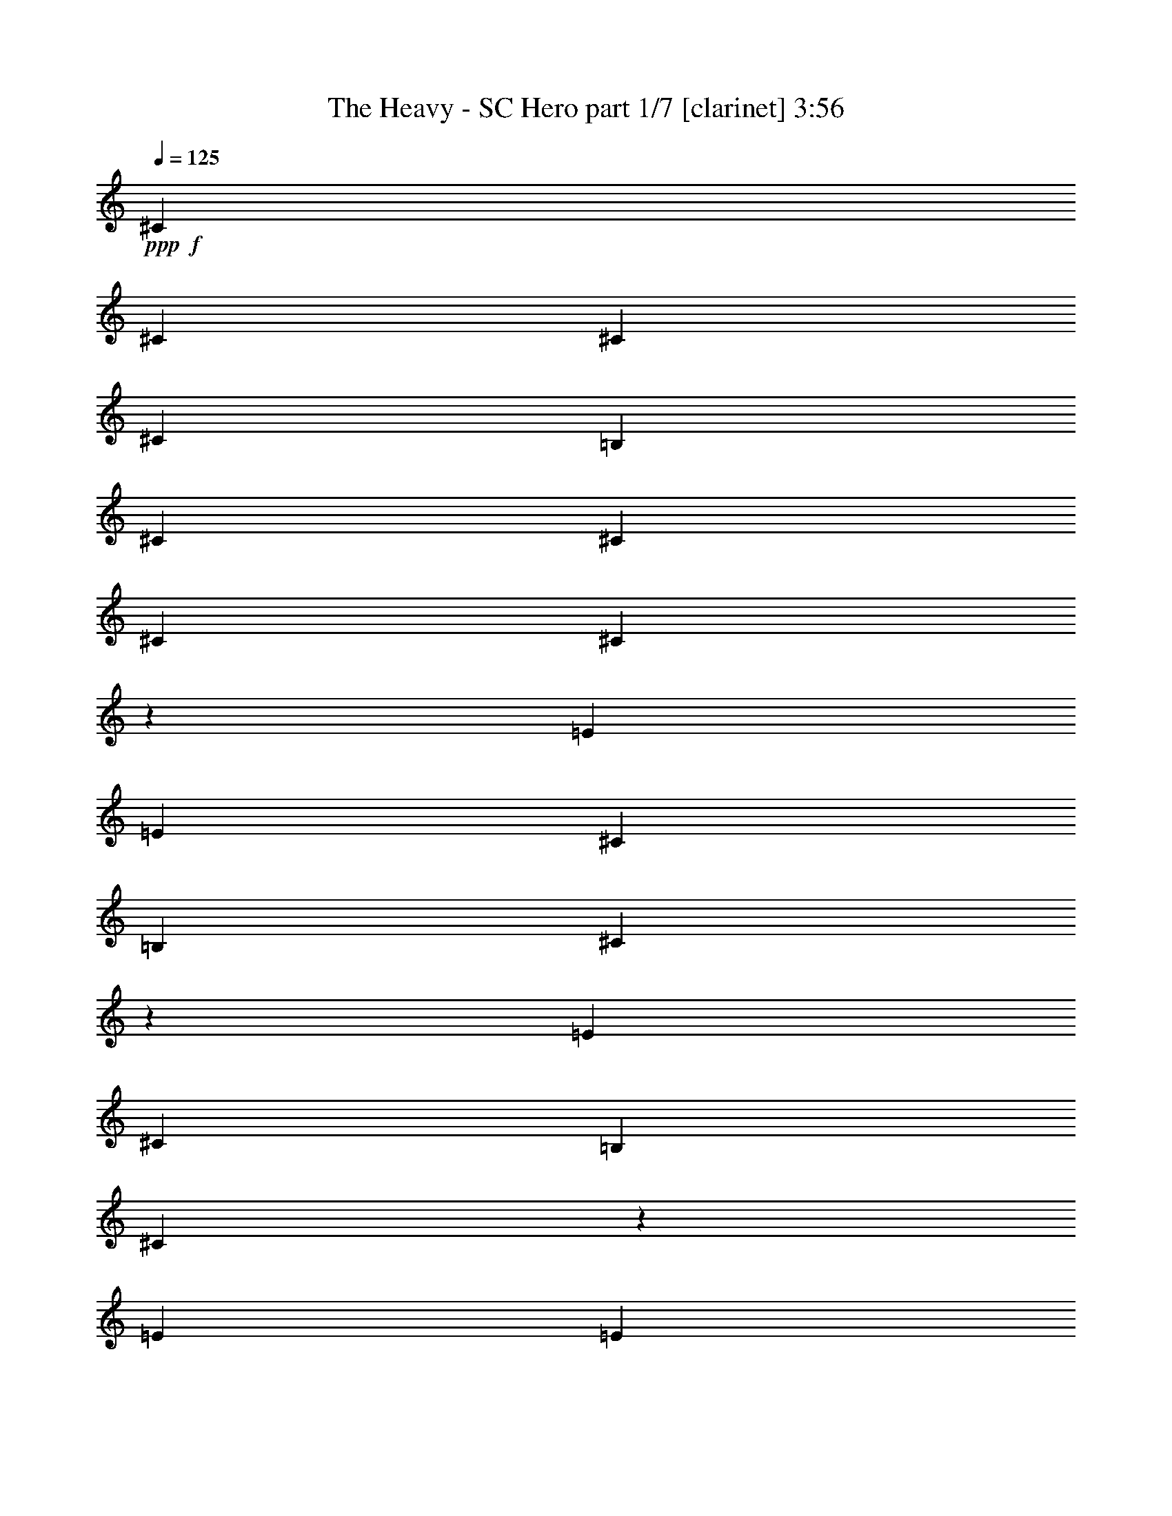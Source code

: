 % Produced with Bruzo's Transcoding Environment 
% Transcribed by : Bruzo 

X:1 
T: The Heavy - SC Hero part 1/7 [clarinet] 3:56 
Z: Transcribed with BruTE 
L: 1/4 
Q: 125 
K: C 
+ppp+ 
+f+ 
[^C17617/3704] 
[^C17617/3704] 
[^C106397/22224] 
[^C17617/3704] 
[=B,17617/3704] 
[^C19819/5556] 
[^C13213/11112] 
[^C17617/3704] 
[^C106681/22224] 
z26141/22224 
[=E12865/22224] 
[=E13213/11112] 
[^C565/926] 
[=B,12865/22224] 
[^C4569/7408] 
z12719/22224 
[=E565/926] 
[^C12865/22224] 
[=B,13213/11112] 
[^C19997/11112] 
z26417/22224 
[=E565/926] 
[=E26425/22224] 
[^C6433/11112] 
[=B,565/926] 
[^C796/1389] 
z4563/7408 
[=E6433/11112] 
[^C565/926] 
[=B,26425/22224] 
[^C813/463] 
z26693/22224 
[^F26425/22224] 
[=E565/926] 
[^C565/926] 
[=B,6433/11112] 
[^C13849/22224] 
z1089/926 
[^F13213/11112] 
[=E12865/22224] 
[^C565/926] 
[=B,6433/11112] 
[^C13711/22224] 
z4379/3704 
[=E6433/11112] 
[^F565/926] 
[=E12865/22224] 
[^C565/926] 
[=B,6433/11112] 
[^C565/926] 
[=E26425/22224] 
[^F13213/11112] 
[=E565/926] 
[^C12865/22224] 
[=B,565/926] 
[^C4247/7408] 
z4425/3704 
[^F17617/7408] 
[=E565/926] 
[^C4201/7408] 
z13823/22224 
[=E12865/22224] 
[^C565/926] 
[=B,13213/11112] 
[^C40279/22224] 
z6533/5556 
[=B,12865/22224] 
[^C565/926] 
[=E13213/11112] 
[=E12865/22224] 
[^C565/926] 
[=E6433/11112] 
[^C13681/22224] 
z531/926 
[=B,13213/11112] 
[^C40003/22224] 
z3301/2778 
[^F26425/22224] 
[=E565/926] 
[^C6433/11112] 
[=B,565/926] 
[^C12865/22224] 
[=E13213/11112] 
[^F26425/22224] 
[=E565/926] 
[^C6433/11112] 
[=B,565/926] 
[^C12607/22224] 
z6671/5556 
[=E565/926] 
[^F12865/22224] 
[=E565/926] 
[^C565/926] 
[=B,6433/11112] 
[^C565/926] 
[^F26425/22224] 
[^F13213/11112] 
[=E12865/22224] 
[^C565/926] 
[=B,4431/3704] 
z4235/7408 
[^C565/926] 
[^C6433/11112] 
[=B,565/926] 
[^C26425/22224] 
[^C6433/11112] 
[=B,565/926] 
[^F12865/22224] 
[=E1129/1852] 
z92849/22224 
[^C12865/22224] 
[^C565/926] 
[=B,6433/11112] 
[^C26425/22224] 
[^C565/926] 
[=B,1051/1852] 
z6907/11112 
[^F12865/22224] 
[^F565/926] 
[=E8811/7408] 
z13211/5556 
[^C565/926] 
[^C12865/22224] 
[=B,565/926] 
[^C13213/11112] 
[^C12865/22224] 
[=B,565/926] 
[^F6433/11112] 
[=E6845/11112] 
z39161/22224 
[^C565/926] 
[=E12865/22224] 
[^F39717/7408] 
z39791/7408 
[^C6433/11112] 
[^C565/926] 
[=B,12865/22224] 
[^C565/463] 
[^C6433/11112] 
[=B,565/926] 
[^F12865/22224] 
[=E4611/7408] 
z30623/7408 
[^C565/926] 
[^C6433/11112] 
[=B,565/926] 
[^C26425/22224] 
[^C6433/11112] 
[=B,13591/22224] 
z2139/3704 
[^F565/926] 
[^F565/926] 
[=E4453/3704] 
z52559/22224 
[^C12865/22224] 
[^C565/926] 
[=B,6433/11112] 
[^C26425/22224] 
[^C565/926] 
[=B,6433/11112] 
[^F565/926] 
[=E6293/11112] 
z40265/22224 
[^C565/926] 
[=E12865/22224] 
[^F19877/3704] 
[^F17623/3704] 
z22125/7408 
[^C6433/11112] 
[^C565/926] 
[^C12865/22224] 
[^D13213/11112] 
[^C26425/22224] 
[^D565/926] 
[^C13213/11112] 
[^C12865/22224] 
[=E92837/22224] 
[^F565/926] 
[^C16429/5556] 
[^C13213/11112] 
[^D8315/2778] 
z1063/1852 
[^C13213/11112] 
[^D39985/22224] 
[^C565/926] 
[^C6433/11112] 
[^D565/926] 
[^C26425/22224] 
[^G,17683/7408] 
z65965/11112 
[^C12865/22224] 
[^C565/926] 
[^D13213/11112] 
[^C26347/22224] 
z2504/1389 
[^C12865/22224] 
[^C565/926] 
[^D13213/11112] 
[^C26425/22224] 
[^D6433/11112] 
[^C26425/22224] 
[^C565/926] 
[=E92837/22224] 
[^F12865/22224] 
[^C22137/7408] 
[^C6433/11112] 
[^C565/926] 
[^D8177/2778] 
z1155/1852 
[^D6433/11112] 
[^C565/926] 
[^D66667/22224] 
z4203/7408 
[^D565/926] 
[^C6433/11112] 
[=E39985/22224] 
[=E6433/11112] 
[=E565/926] 
[=E12865/22224] 
[=E565/926] 
[=E6433/11112] 
[^F26945/11112] 
z30599/7408 
[=E565/926] 
[=E13213/11112] 
[^C12865/22224] 
[=B,565/926] 
[^C4213/7408] 
z13787/22224 
[=E12865/22224] 
[^C565/926] 
[=B,13213/11112] 
[^C40315/22224] 
z1631/1389 
[=E12865/22224] 
[=E13213/11112] 
[^C565/926] 
[=B,12865/22224] 
[^C573/926] 
z6337/11112 
[=E565/926] 
[^C12865/22224] 
[=B,13213/11112] 
[^C40039/22224] 
z6593/5556 
[^F26425/22224] 
[=E565/926] 
[^C6433/11112] 
[=B,565/926] 
[^C12781/22224] 
z13255/11112 
[^F26425/22224] 
[=E565/926] 
[^C6433/11112] 
[=B,565/926] 
[^C12643/22224] 
z3331/2778 
[=E565/926] 
[^F12865/22224] 
[=E565/926] 
[^C6433/11112] 
[=B,565/926] 
[^C565/926] 
[=E26425/22224] 
[^F13213/11112] 
[=E12865/22224] 
[^C565/926] 
[=B,4437/3704] 
z4223/7408 
[^C565/926] 
[^C6433/11112] 
[=B,565/926] 
[^C26425/22224] 
[^C6433/11112] 
[=B,565/926] 
[^F12865/22224] 
[=E283/463] 
z92813/22224 
[^C12865/22224] 
[^C565/926] 
[=B,6433/11112] 
[^C26425/22224] 
[^C565/926] 
[=B,527/926] 
z6889/11112 
[^F12865/22224] 
[^F565/926] 
[=E8823/7408] 
z6601/2778 
[^C565/926] 
[^C12865/22224] 
[=B,565/926] 
[^C13213/11112] 
[^C12865/22224] 
[=B,565/926] 
[^F6433/11112] 
[=E6863/11112] 
z39125/22224 
[^C565/926] 
[=E12865/22224] 
[^F39729/7408] 
z39779/7408 
[^C6433/11112] 
[^C565/926] 
[=B,12865/22224] 
[^C13213/11112] 
[^C565/926] 
[=B,565/926] 
[^F12865/22224] 
[=E4623/7408] 
z30611/7408 
[^C565/926] 
[^C6433/11112] 
[=B,565/926] 
[^C26425/22224] 
[^C6433/11112] 
[=B,13627/22224] 
z2133/3704 
[^F565/926] 
[^F6433/11112] 
[=E3431/2778] 
z52523/22224 
[^C12865/22224] 
[^C565/926] 
[=B,6433/11112] 
[^C26425/22224] 
[^C565/926] 
[=B,6433/11112] 
[^F565/926] 
[=E6311/11112] 
z40229/22224 
[^C12865/22224] 
[=E565/926] 
[^F2489/463] 
z59179/11112 
[^C565/926] 
[^C12865/22224] 
[=B,565/926] 
[^C13213/11112] 
[^C565/926] 
[=B,12865/22224] 
[^F565/926] 
[=E4255/7408] 
z30979/7408 
[^C6433/11112] 
[^C565/926] 
[=B,12865/22224] 
[^C13213/11112] 
[^C565/926] 
[=B,12523/22224] 
z2317/3704 
[^F565/926] 
[^F6433/11112] 
[=E3293/2778] 
z4411/1852 
[^C565/926] 
[^C6433/11112] 
[=B,565/926] 
[^C26425/22224] 
[^C6433/11112] 
[=B,565/926] 
[^F12865/22224] 
[=E2267/3704] 
z4993/2778 
[^C12865/22224] 
[=E565/926] 
[^F2466/463] 
z8 
z8 
z8 
z8 
z8 
z8 
z8 
z8 
z8 
z8 
z59/16 

X:2 
T: The Heavy - SC Hero part 2/7 [flute] 3:56 
Z: Transcribed with BruTE 
L: 1/4 
Q: 125 
K: C 
+ppp+ 
z8 
z8 
z8 
z8 
z8 
z8 
z8 
z8 
z8 
z8 
z8 
z8 
z8 
z8 
z8 
z8 
z8 
z8 
z8 
z8 
z8 
z8 
z8 
z8 
z8 
z8 
z8 
z8 
z34155/7408 
+fff+ 
[^D17617/3704] 
[^D17617/3704] 
[=E17617/3704] 
[^C17617/3704] 
[^D106397/22224] 
[^D17617/3704] 
[=E19819/5556] 
[^F4195/7408] 
z8 
z8 
z8 
z8 
z8 
z8527/3704 
[^G,13213/11112] 
[^C19819/5556] 
[^D13213/11112] 
[=E19819/5556] 
[^G13213/11112] 
[^F39985/22224] 
[^D3043/11112] 
[=E565/1852] 
[^F132127/22224] 
[^G,4523/7408] 
z4517/7408 
[^C79277/22224] 
[^D796/1389] 
z4563/7408 
[=E17617/7408] 
[^D17617/7408] 
[^C35209/7408] 
z9919/2778 
[^G,26425/22224] 
[^C79277/22224] 
[^D565/463] 
[=E19819/5556] 
[^G13213/11112] 
[^F13097/7408] 
[^D565/1852] 
[=E565/1852] 
[^F132127/22224] 
[^G,2309/3704] 
z3143/5556 
[^C19819/5556] 
[^D1143/1852] 
z6355/11112 
[=E17617/7408] 
[^D17617/7408] 
[^C53303/11112] 
z79067/22224 
[^G,26425/22224] 
[^C79277/22224] 
[^D26425/22224] 
[=E79277/22224] 
[^G26425/22224] 
[^F19993/11112] 
[^D565/1852] 
[=E6085/22224] 
[^F22137/3704] 
[^G,2125/3704] 
z3419/5556 
[^C19819/5556] 
[^D1051/1852] 
z6907/11112 
[=E17617/7408] 
[^D17617/7408] 
[^C52751/11112] 
z6623/1852 
[^G,13213/11112] 
[^C26657/7408] 
[^D26425/22224] 
[=E79277/22224] 
[^G26425/22224] 
[^F13097/7408] 
[^D565/1852] 
[=E565/1852] 
[^F8258/1389] 
[^G,13729/22224] 
z529/926 
[^C79277/22224] 
[^D13591/22224] 
z2139/3704 
[=E26773/11112] 
[^D17617/7408] 
[^C105787/22224] 
z26397/7408 
[^G,13213/11112] 
[^C19819/5556] 
[^D13213/11112] 
[=E19819/5556] 
[^G13213/11112] 
[^F39985/22224] 
[^D565/1852] 
[=E565/1852] 
[^F8258/1389] 
[^G,12625/22224] 
z575/926 
[^C79277/22224] 
[^D3469/5556] 
z4183/7408 
[=E17617/7408] 
[^D17617/7408] 
[^C17563/3704] 
z15/2 

X:3 
T: The Heavy - SC Hero part 3/7 [lute] 3:56 
Z: Transcribed with BruTE 
L: 1/4 
Q: 125 
K: C 
+ppp+ 
+pp+ 
[^C9823/11112] 
[^G1695/1852^c1695/1852=e1695/1852] 
[=e26425/22224] 
[^c6433/11112] 
[^G565/926] 
[=e12865/22224] 
[^C9823/11112] 
[^G1695/1852^c1695/1852=e1695/1852] 
[=e26425/22224] 
[^c6433/11112] 
[^G565/926] 
[=e12865/22224] 
[^C1695/1852] 
[^G9823/11112^c9823/11112=e9823/11112] 
[=e26425/22224] 
[^c565/926] 
[^G6433/11112] 
[=e565/926] 
[^C19645/22224] 
[^G9823/11112^c9823/11112=e9823/11112] 
[=e26425/22224] 
[^c565/926] 
[^G6433/11112] 
[=B565/926] 
[=B,19645/22224] 
[^F9823/11112=B9823/11112^d9823/11112] 
[^d26425/22224] 
[=B565/926] 
[^F6433/11112] 
[^d565/926] 
[^F,19645/22224] 
[^C1695/1852^F1695/1852^A1695/1852] 
[^c13213/11112] 
[^A12865/22224] 
[^F565/926] 
[^c6433/11112] 
[^C19645/22224] 
[^G1695/1852^c1695/1852=e1695/1852] 
[=e13213/11112] 
[^c12865/22224] 
[^G565/926] 
[=e6433/11112] 
[^C1695/1852] 
[^G19645/22224^c19645/22224=e19645/22224] 
[=e13213/11112] 
[^c565/926] 
[^G12865/22224] 
[=e565/926] 
[^C9823/11112] 
[^G19645/22224^c19645/22224=e19645/22224] 
[=e13213/11112] 
[^c565/926] 
[^G12865/22224] 
[=e565/926] 
[^C9823/11112] 
[^G19645/22224^c19645/22224=e19645/22224] 
[=e13213/11112] 
[^c565/926] 
[^G12865/22224] 
[=e565/926] 
[^C9823/11112] 
[^G1695/1852^c1695/1852=e1695/1852] 
[=e26425/22224] 
[^c6433/11112] 
[^G565/926] 
[=e12865/22224] 
[^C9823/11112] 
[^G1695/1852^c1695/1852=e1695/1852] 
[=e26425/22224] 
[^c6433/11112] 
[^G565/926] 
[=B12865/22224] 
[=B,1695/1852] 
[^F9823/11112=B9823/11112^d9823/11112] 
[^d26425/22224] 
[=B565/926] 
[^F6433/11112] 
[^d565/926] 
[^F,19645/22224] 
[^C9823/11112^F9823/11112^A9823/11112] 
[^c26425/22224] 
[^A565/926] 
[^F6433/11112] 
[^c565/926] 
[^C19645/22224] 
[^G9823/11112^c9823/11112=e9823/11112] 
[=e26425/22224] 
[^c565/926] 
[^G6433/11112] 
[=e565/926] 
[^C19645/22224] 
[^G1695/1852^c1695/1852=e1695/1852] 
[=e13213/11112] 
[^c12865/22224] 
[^G565/926] 
[=e6433/11112] 
[^C19645/22224] 
[^G1695/1852^c1695/1852=e1695/1852] 
[=e13213/11112] 
[^c12865/22224] 
[^G565/926] 
[=e6433/11112] 
[^C1695/1852] 
[^G19645/22224^c19645/22224=e19645/22224] 
[=e13213/11112] 
[^c565/926] 
[^G12865/22224] 
[=e565/926] 
[^C9823/11112] 
[^G19645/22224^c19645/22224=e19645/22224] 
[=e13213/11112] 
[^c565/926] 
[^G12865/22224] 
[=e565/926] 
[^C9823/11112] 
[^G19645/22224^c19645/22224=e19645/22224] 
[=e13213/11112] 
[^c565/926] 
[^G12865/22224] 
[=B565/926] 
[=B,9823/11112] 
[^F1695/1852=B1695/1852^d1695/1852] 
[^d26425/22224] 
[=B6433/11112] 
[^F565/926] 
[^d12865/22224] 
[^F,9823/11112] 
[^C1695/1852^F1695/1852^A1695/1852] 
[^c26425/22224] 
[^A6433/11112] 
[^F565/926] 
[^c12865/22224] 
[^C1695/1852] 
[^G9823/11112^c9823/11112=e9823/11112] 
[=e26425/22224] 
[^c565/926] 
[^G6433/11112] 
[=e565/926] 
[^C19645/22224] 
[^G9823/11112^c9823/11112=e9823/11112] 
[=e26425/22224] 
[^c565/926] 
[^G6433/11112] 
[=e565/926] 
[^C19645/22224] 
[^G9823/11112^c9823/11112=e9823/11112] 
[=e26425/22224] 
[^c565/926] 
[^G6433/11112] 
[=e565/926] 
[^C19645/22224] 
[^G1695/1852^c1695/1852=e1695/1852] 
[=e13213/11112] 
[^c12865/22224] 
[^G565/926] 
[=e6433/11112] 
[^C19645/22224] 
[^G1695/1852^c1695/1852=e1695/1852] 
[=e13213/11112] 
[^c12865/22224] 
[^G565/926] 
[=e6433/11112] 
[^C1695/1852] 
[^G19645/22224^c19645/22224=e19645/22224] 
[=e13213/11112] 
[^c565/926] 
[^G12865/22224] 
[=B565/926] 
[=B,9823/11112] 
[^F19645/22224=B19645/22224^d19645/22224] 
[^d13213/11112] 
[=B565/926] 
[^F12865/22224] 
[^d565/926] 
[^F,9823/11112] 
[^C19645/22224^F19645/22224^A19645/22224] 
[^c13213/11112] 
[^A565/926] 
[^F12865/22224] 
[^c565/926] 
[^C9823/11112] 
[^G1695/1852^c1695/1852=e1695/1852] 
[=e26425/22224] 
[^c6433/11112] 
[^G565/926] 
[=e12865/22224] 
[^C9823/11112] 
[^G1695/1852^c1695/1852=e1695/1852] 
[=e26425/22224] 
[^c6433/11112] 
[^G565/926] 
[=e12865/22224] 
[^C1695/1852] 
[^G9823/11112^c9823/11112=e9823/11112] 
[=e26425/22224] 
[^c565/926] 
[^G6433/11112] 
[=e565/926] 
[^C19645/22224] 
[^G9823/11112^c9823/11112=e9823/11112] 
[=e26425/22224] 
[^c565/926] 
[^G6433/11112] 
[=e565/926] 
[^C19645/22224] 
[^G9823/11112^c9823/11112=e9823/11112] 
[=e26425/22224] 
[^c565/926] 
[^G6433/11112] 
[=e565/926] 
[^C19645/22224] 
[^G1695/1852^c1695/1852=e1695/1852] 
[=e13213/11112] 
[^c12865/22224] 
[^G565/926] 
[=B6433/11112] 
[=B,19645/22224] 
[^F1695/1852=B1695/1852^d1695/1852] 
[^d13213/11112] 
[=B12865/22224] 
[^F565/926] 
[^d6433/11112] 
[^F,1695/1852] 
[^C19645/22224^F19645/22224^A19645/22224] 
[^c13213/11112] 
[^A565/926] 
[^F12865/22224] 
[^c565/926] 
[^C9823/11112] 
[^G19645/22224^c19645/22224=e19645/22224] 
[=e13213/11112] 
[^c565/926] 
[^G12865/22224] 
[=e565/926] 
[^C9823/11112] 
[^G19645/22224^c19645/22224=e19645/22224] 
[=e13213/11112] 
[^c565/926] 
[^G12865/22224] 
[=e565/926] 
[^F,9823/11112] 
[^C1695/1852^F1695/1852=A1695/1852] 
[^c26425/22224] 
[=A6433/11112] 
[^F565/926] 
[^c12865/22224] 
[^F,9823/11112] 
[^C1695/1852^F1695/1852=A1695/1852] 
[^c26425/22224] 
[=A6433/11112] 
[^F565/926] 
[^c12865/22224] 
[^C1695/1852] 
[^G9823/11112^c9823/11112=e9823/11112] 
[=e26425/22224] 
[^c6433/11112] 
[^G565/926] 
[=e565/926] 
[^C19645/22224] 
[^G9823/11112^c9823/11112=e9823/11112] 
[=e26425/22224] 
[^c565/926] 
[^G6433/11112] 
[=e565/926] 
[^F,19645/22224] 
[^C9823/11112^F9823/11112=A9823/11112] 
[^c26425/22224] 
[=A565/926] 
[^F6433/11112] 
[^c565/926] 
[^F,19645/22224] 
[^C1695/1852^F1695/1852=A1695/1852] 
[^c13213/11112] 
[=A12865/22224] 
[^F565/926] 
[^c6433/11112] 
[^C19645/22224] 
[^G1695/1852^c1695/1852=e1695/1852] 
[=e13213/11112] 
[^c12865/22224] 
[^G565/926] 
[=e6433/11112] 
[^C1695/1852] 
[^G19645/22224^c19645/22224=e19645/22224] 
[=e13213/11112] 
[^c12865/22224] 
[^G565/926] 
[=e565/926] 
[^F,9823/11112] 
[^C19645/22224^F19645/22224=A19645/22224] 
[^c13213/11112] 
[=A565/926] 
[^F12865/22224] 
[^c565/926] 
[^F,9823/11112] 
[^C19645/22224^F19645/22224=A19645/22224] 
[^c13213/11112] 
[=A565/926] 
[^F12865/22224] 
[^c565/926] 
[^C9823/11112] 
[^G1695/1852^c1695/1852=e1695/1852] 
[=e26425/22224] 
[^c6433/11112] 
[^G565/926] 
[=e12865/22224] 
[^C9823/11112] 
[^G1695/1852^c1695/1852=e1695/1852] 
[=e26425/22224] 
[^c6433/11112] 
[^G565/926] 
[=e12865/22224] 
[^F,1695/1852] 
[^C9823/11112^F9823/11112=A9823/11112] 
[^c26425/22224] 
[=A6433/11112] 
[^F565/926] 
[^c565/926] 
[^F,19645/22224] 
[^C9823/11112^F9823/11112=A9823/11112] 
[^c26425/22224] 
[=A565/926] 
[^F6433/11112] 
[^c565/926] 
[^C19645/22224] 
[^G9823/11112^c9823/11112=e9823/11112] 
[=e26425/22224] 
[^c565/926] 
[^G6433/11112] 
[=e565/926] 
[^G,19645/22224] 
[^D1695/1852^G1695/1852=c1695/1852] 
[^d13213/11112] 
[=c12865/22224] 
[^G565/926] 
[^d6433/11112] 
[^C19645/22224] 
[^G1695/1852^c1695/1852=e1695/1852] 
[=e13213/11112] 
[^c12865/22224] 
[^G565/926] 
[=e6433/11112] 
[^C1695/1852] 
[^G19645/22224^c19645/22224=e19645/22224] 
[=e13213/11112] 
[^c12865/22224] 
[^G565/926] 
[=e565/926] 
[^C9823/11112] 
[^G19645/22224^c19645/22224=e19645/22224] 
[=e13213/11112] 
[^c565/926] 
[^G12865/22224] 
[=e565/926] 
[^C9823/11112] 
[^G19645/22224^c19645/22224=e19645/22224] 
[=e13213/11112] 
[^c565/926] 
[^G12865/22224] 
[=e565/926] 
[=B,9823/11112] 
[^F19645/22224=B19645/22224^d19645/22224] 
[^d565/463] 
[=B6433/11112] 
[^F565/926] 
[^d12865/22224] 
[^F,9823/11112] 
[^C1695/1852^F1695/1852^A1695/1852] 
[^c26425/22224] 
[^A6433/11112] 
[^F565/926] 
[^c12865/22224] 
[^C1695/1852] 
[^G9823/11112^c9823/11112=e9823/11112] 
[=e26425/22224] 
[^c6433/11112] 
[^G565/926] 
[=e565/926] 
[^C19645/22224] 
[^G9823/11112^c9823/11112=e9823/11112] 
[=e26425/22224] 
[^c565/926] 
[^G6433/11112] 
[^c565/926] 
[^C19645/22224] 
[^G9823/11112^c9823/11112=e9823/11112] 
[=e26425/22224] 
[^c565/926] 
[^G6433/11112] 
[=e565/926] 
[^C19645/22224] 
[^G9823/11112^c9823/11112=e9823/11112] 
[=e565/463] 
[^c12865/22224] 
[^G565/926] 
[=e6433/11112] 
[^C19645/22224] 
[^G1695/1852^c1695/1852=e1695/1852] 
[=e13213/11112] 
[^c12865/22224] 
[^G565/926] 
[=e6433/11112] 
[^C1695/1852] 
[^G19645/22224^c19645/22224=e19645/22224] 
[=e13213/11112] 
[^c12865/22224] 
[^G565/926] 
[=B565/926] 
[=B,9823/11112] 
[^F19645/22224=B19645/22224^d19645/22224] 
[^d13213/11112] 
[=B565/926] 
[^F12865/22224] 
[^d565/926] 
[^F,9823/11112] 
[^C19645/22224^F19645/22224^A19645/22224] 
[^c13213/11112] 
[^A565/926] 
[^F12865/22224] 
[^c565/926] 
[^C9823/11112] 
[^G19645/22224^c19645/22224=e19645/22224] 
[=e565/463] 
[^c6433/11112] 
[^G565/926] 
[=e12865/22224] 
[^C9823/11112] 
[^G1695/1852^c1695/1852=e1695/1852] 
[=e26425/22224] 
[^c6433/11112] 
[^G565/926] 
[=e12865/22224] 
[^C1695/1852] 
[^G9823/11112^c9823/11112=e9823/11112] 
[=e26425/22224] 
[^c6433/11112] 
[^G565/926] 
[=e565/926] 
[^C19645/22224] 
[^G9823/11112^c9823/11112=e9823/11112] 
[=e26425/22224] 
[^c565/926] 
[^G6433/11112] 
[=e565/926] 
[^C19645/22224] 
[^G9823/11112^c9823/11112=e9823/11112] 
[=e26425/22224] 
[^c565/926] 
[^G6433/11112] 
[=e565/926] 
[^C19645/22224] 
[^G9823/11112^c9823/11112=e9823/11112] 
[=e565/463] 
[^c12865/22224] 
[^G565/926] 
[=B6433/11112] 
[=B,19645/22224] 
[^F1695/1852=B1695/1852^d1695/1852] 
[^d13213/11112] 
[=B12865/22224] 
[^F565/926] 
[^d6433/11112] 
[^F,1695/1852] 
[^C19645/22224^F19645/22224^A19645/22224] 
[^c13213/11112] 
[^A12865/22224] 
[^F565/926] 
[^c6433/11112] 
[^C1695/1852] 
[^G19645/22224^c19645/22224=e19645/22224] 
[=e13213/11112] 
[^c565/926] 
[^G12865/22224] 
[=e565/926] 
[^C9823/11112] 
[^G19645/22224^c19645/22224=e19645/22224] 
[=e13213/11112] 
[^c565/926] 
[^G12865/22224] 
[=e565/926] 
[^C9823/11112] 
[^G19645/22224^c19645/22224=e19645/22224] 
[=e565/463] 
[^c6433/11112] 
[^G565/926] 
[=e12865/22224] 
[^C9823/11112] 
[^G1695/1852^c1695/1852=e1695/1852] 
[=e26425/22224] 
[^c6433/11112] 
[^G565/926] 
[=e12865/22224] 
[^C1695/1852] 
[^G9823/11112^c9823/11112=e9823/11112] 
[=e26425/22224] 
[^c6433/11112] 
[^G565/926] 
[=e12865/22224] 
[^C1695/1852] 
[^G9823/11112^c9823/11112=e9823/11112] 
[=e26425/22224] 
[^c565/926] 
[^G6433/11112] 
[=B565/926] 
[=B,19645/22224] 
[^F9823/11112=B9823/11112^d9823/11112] 
[^d26425/22224] 
[=B565/926] 
[^F6433/11112] 
[^d565/926] 
[^F,19645/22224] 
[^C9823/11112^F9823/11112^A9823/11112] 
[^c565/463] 
[^A12865/22224] 
[^F565/926] 
[^c6433/11112] 
[^C19645/22224] 
[^G1695/1852^c1695/1852=e1695/1852] 
[=e13213/11112] 
[^c12865/22224] 
[^G565/926] 
[=e6433/11112] 
[^C1695/1852] 
[^G19645/22224^c19645/22224=e19645/22224] 
[=e13213/11112] 
[^c12865/22224] 
[^G565/926] 
[=e6433/11112] 
[^C1695/1852] 
[^G19645/22224^c19645/22224=e19645/22224] 
[=e13213/11112] 
[^c565/926] 
[^G12865/22224] 
[=e565/926] 
[^C9823/11112] 
[^G19645/22224^c19645/22224=e19645/22224] 
[=e13213/11112] 
[^c565/926] 
[^G12865/22224] 
[=e565/926] 
[^C9823/11112] 
[^G19645/22224^c19645/22224=e19645/22224] 
[=e565/463] 
[^c6433/11112] 
[^G565/926] 
[=e12865/22224] 
[^C9823/11112] 
[^G1695/1852^c1695/1852=e1695/1852] 
[=e26425/22224] 
[^c6433/11112] 
[^G565/926] 
[=B12865/22224] 
[=B,1695/1852] 
[^F9823/11112=B9823/11112^d9823/11112] 
[^d26425/22224] 
[=B6433/11112] 
[^F565/926] 
[^d12865/22224] 
[^F,1695/1852] 
[^C9823/11112^F9823/11112^A9823/11112] 
[^c26425/22224] 
[^A565/926] 
[^F6433/11112] 
[^c565/926] 
[^C19645/22224] 
[^G9823/11112^c9823/11112=e9823/11112] 
[=e26425/22224] 
[^c565/926] 
[^G6433/11112] 
[=e565/926] 
[^C19645/22224] 
[^G9823/11112^c9823/11112=e9823/11112] 
[=e565/463] 
[^c12865/22224] 
[^G565/926] 
[=e6433/11112] 
[^C19645/22224] 
[^G1695/1852^c1695/1852=e1695/1852] 
[=e13213/11112] 
[^c12865/22224] 
[^G565/926] 
[=e6433/11112] 
[^C1695/1852] 
[^G19645/22224^c19645/22224=e19645/22224] 
[=e13213/11112] 
[^c12865/22224] 
[^G565/926] 
[=e6433/11112] 
[^C1695/1852] 
[^G19645/22224^c19645/22224=e19645/22224] 
[=e13213/11112] 
[^c565/926] 
[^G12865/22224] 
[=e565/926] 
[^C9823/11112] 
[^G19645/22224^c19645/22224=e19645/22224] 
[=e13213/11112] 
[^c565/926] 
[^G12865/22224] 
[=B565/926] 
[=B,9823/11112] 
[^F19645/22224=B19645/22224^d19645/22224] 
[^d13213/11112] 
[=B565/926] 
[^F565/926] 
[^d12865/22224] 
[^F,9823/11112] 
[^C1695/1852^F1695/1852^A1695/1852] 
[^c26425/22224] 
[^A6433/11112] 
[^F565/926] 
[^c12865/22224] 
[^C1695/1852] 
[^G9823/11112^c9823/11112=e9823/11112] 
[=e26425/22224] 
[^c6433/11112] 
[^G565/926] 
[=e12865/22224] 
[^C572/463] 
z25/4 

X:4 
T: The Heavy - SC Hero part 4/7 [harp] 3:56 
Z: Transcribed with BruTE 
L: 1/4 
Q: 125 
K: C 
+ppp+ 
z8 
z8 
z8 
z8 
z8 
z8 
z8 
z8 
z8 
z8 
z8 
z8 
z8 
z8 
z8 
z8 
z8 
z8 
z8 
z2861/7408 
+pp+ 
[^c565/926=e565/926] 
[^c2097/3704=e2097/3704] 
z3461/5556 
[^c12865/22224=e12865/22224] 
[^c565/926=e565/926] 
[^c2317/3704=e2317/3704] 
z6521/5556 
[^c12865/22224=e12865/22224] 
[^c4611/7408=e4611/7408] 
z12593/22224 
[^c565/926=e565/926] 
[^c12865/22224=e12865/22224] 
[^c1147/1852=e1147/1852] 
z13111/11112 
[^c12865/22224=e12865/22224] 
[^c4565/7408=e4565/7408] 
z12731/22224 
[^c565/926=e565/926] 
[^c12865/22224=e12865/22224] 
[^c2271/3704=e2271/3704] 
z3295/2778 
[^c12865/22224=e12865/22224] 
[^c4519/7408=e4519/7408] 
z4521/7408 
[^c6433/11112=e6433/11112] 
[^c565/926=e565/926] 
[^c12793/22224=e12793/22224] 
z13249/11112 
[=B565/926^d565/926] 
[=B3181/5556^d3181/5556] 
z4567/7408 
[=B6433/11112^d6433/11112] 
[=B565/926^d565/926] 
[=B12655/22224^d12655/22224] 
z6659/5556 
[^F565/926^A565/926] 
[^F6293/11112^A6293/11112] 
z4613/7408 
[^F6433/11112^A6433/11112] 
[^A565/926^c565/926] 
[^F6953/11112^A6953/11112] 
z8693/7408 
[^c6433/11112=e6433/11112] 
[^c13837/22224=e13837/22224] 
z1049/1852 
[^c565/926=e565/926] 
[^c6433/11112=e6433/11112] 
[^c1721/2778=e1721/2778] 
z8739/7408 
[^c6433/11112=e6433/11112] 
[^c13699/22224=e13699/22224] 
z2121/3704 
[^c565/926=e565/926] 
[^c6433/11112=e6433/11112] 
[^c6815/11112=e6815/11112] 
z8 
z8 
z8 
z8 
z8 
z8 
z8 
z8 
z8 
z8 
z8 
z8 
z3223/7408 
[=B17617/3704^d17617/3704^f17617/3704=b17617/3704] 
[^F17617/3704^A17617/3704^c17617/3704^f17617/3704] 
[^G35577/7408^c35577/7408=e35577/7408^g35577/7408] 
z13171/2778 
[^c12865/22224=e12865/22224] 
[^c2287/3704=e2287/3704] 
z794/1389 
[^c565/926=e565/926] 
[^c12865/22224=e12865/22224] 
[^c4551/7408=e4551/7408] 
z26333/22224 
[^c12865/22224=e12865/22224] 
[^c283/463=e283/463] 
z6421/11112 
[^c565/926=e565/926] 
[^c565/926=e565/926] 
[^c3205/5556=e3205/5556] 
z26471/22224 
[^c565/926=e565/926] 
[^c12751/22224=e12751/22224] 
z2279/3704 
[^c6433/11112=e6433/11112] 
[^c565/926=e565/926] 
[^c6341/11112=e6341/11112] 
z26609/22224 
[^c565/926=e565/926] 
[^c12613/22224=e12613/22224] 
z1151/1852 
[^c6433/11112=e6433/11112] 
[^c565/926=e565/926] 
[^c784/1389=e784/1389] 
z9147/7408 
[=B6433/11112^d6433/11112] 
[=B1733/2778^d1733/2778] 
z4187/7408 
[=B565/926^d565/926] 
[=B6433/11112^d6433/11112] 
[=B13795/22224^d13795/22224] 
z4365/3704 
[^F6433/11112^A6433/11112] 
[^F6863/11112^A6863/11112] 
z4233/7408 
[^F565/926^A565/926] 
[^A6433/11112^c6433/11112] 
[^F13657/22224^A13657/22224] 
z1097/926 
[^c6433/11112=e6433/11112] 
[^c3397/5556=e3397/5556] 
z4279/7408 
[^c565/926=e565/926] 
[^c565/926=e565/926] 
[^c4275/7408=e4275/7408] 
z4411/3704 
[^c565/926=e565/926] 
[^c1063/1852=e1063/1852] 
z6835/11112 
[^c12865/22224=e12865/22224] 
[^c565/926=e565/926] 
[^c4229/7408=e4229/7408] 
z2217/1852 
[^c565/926=e565/926] 
[^c2103/3704=e2103/3704] 
z863/1389 
[^c12865/22224=e12865/22224] 
[^c565/926=e565/926] 
[^c4183/7408=e4183/7408] 
z27437/22224 
[^c12865/22224=e12865/22224] 
[^c4623/7408=e4623/7408] 
z12557/22224 
[^c565/926=e565/926] 
[^c12865/22224=e12865/22224] 
[^c575/926=e575/926] 
z13093/11112 
[^c12865/22224=e12865/22224] 
[^c4577/7408=e4577/7408] 
z12695/22224 
[^c565/926=e565/926] 
[^c12865/22224=e12865/22224] 
[^c2277/3704=e2277/3704] 
z6581/5556 
[^c12865/22224=e12865/22224] 
[^c4531/7408=e4531/7408] 
z12833/22224 
[^c565/926=e565/926] 
[^c565/926=e565/926] 
[^c12829/22224=e12829/22224] 
z13231/11112 
[=B565/926^d565/926] 
[=B1595/2778^d1595/2778] 
z4555/7408 
[=B6433/11112^d6433/11112] 
[=B565/926^d565/926] 
[=B12691/22224^d12691/22224] 
z3325/2778 
[^F565/926^A565/926] 
[^F6311/11112^A6311/11112] 
z4601/7408 
[^F6433/11112^A6433/11112] 
[^A565/926^c565/926] 
[^F12553/22224^A12553/22224] 
z13369/11112 
[^c565/926=e565/926] 
[^c13873/22224=e13873/22224] 
z523/926 
[^c565/926=e565/926] 
[^c6433/11112=e6433/11112] 
[^c3451/5556=e3451/5556] 
z8727/7408 
[^c6433/11112=e6433/11112] 
[^c13735/22224=e13735/22224] 
z2115/3704 
[^c565/926=e565/926] 
[^c6433/11112=e6433/11112] 
[^c6833/11112=e6833/11112] 
z8773/7408 
[^c6433/11112=e6433/11112] 
[^c13597/22224=e13597/22224] 
z1069/1852 
[^c565/926=e565/926] 
[^c565/926=e565/926] 
[^c2139/3704=e2139/3704] 
z8819/7408 
[^c565/926=e565/926] 
[^c4255/7408=e4255/7408] 
z13661/22224 
[^c12865/22224=e12865/22224] 
[^c565/926=e565/926] 
[^c529/926=e529/926] 
z8865/7408 
[^c565/926=e565/926] 
[^c4209/7408=e4209/7408] 
z13799/22224 
[^c12865/22224=e12865/22224] 
[^c565/926=e565/926] 
[^c2093/3704=e2093/3704] 
z8911/7408 
[^c565/926=e565/926] 
[^c2313/3704=e2313/3704] 
z3137/5556 
[^c565/926=e565/926] 
[^c12865/22224=e12865/22224] 
[^c4603/7408=e4603/7408] 
z26177/22224 
[=B12865/22224^d12865/22224] 
[=B1145/1852^d1145/1852] 
z6343/11112 
[=B565/926^d565/926] 
[=B12865/22224^d12865/22224] 
[=B4557/7408^d4557/7408] 
z26315/22224 
[^F12865/22224^A12865/22224] 
[^F2267/3704^A2267/3704] 
z1603/2778 
[^F565/926^A565/926] 
[^A565/926^c565/926] 
[^F6419/11112^A6419/11112] 
z26453/22224 
[^c565/926=e565/926] 
[^c12769/22224=e12769/22224] 
z569/926 
[^c6433/11112=e6433/11112] 
[^c565/926=e565/926] 
[^c3175/5556=e3175/5556] 
z26591/22224 
[^c565/926=e565/926] 
[^c12631/22224=e12631/22224] 
z2299/3704 
[^c6433/11112=e6433/11112] 
[^c565/926=e565/926] 
[^c6281/11112=e6281/11112] 
z26729/22224 
[^c565/926=e565/926] 
[^c6941/11112=e6941/11112] 
z4181/7408 
[^c565/926=e565/926] 
[^c6433/11112=e6433/11112] 
[^c13813/22224=e13813/22224] 
z2181/1852 
[^c6433/11112=e6433/11112] 
[^c859/1389=e859/1389] 
z4227/7408 
[^c565/926=e565/926] 
[^c6433/11112=e6433/11112] 
[^c13675/22224=e13675/22224] 
z4385/3704 
[^c6433/11112=e6433/11112] 
[^c6803/11112=e6803/11112] 
z4273/7408 
[^c565/926=e565/926] 
[^c565/926=e565/926] 
[^c4281/7408=e4281/7408] 
z551/463 
[^c565/926=e565/926] 
[^c2129/3704=e2129/3704] 
z3413/5556 
[^c12865/22224=e12865/22224] 
[^c565/926=e565/926] 
[^c4235/7408=e4235/7408] 
z4431/3704 
[=B565/926^d565/926] 
[=B1053/1852^d1053/1852] 
z6895/11112 
[=B12865/22224^d12865/22224] 
[=B565/926^d565/926] 
[=B4189/7408^d4189/7408] 
z2227/1852 
[^F565/926^A565/926] 
[^F4629/7408^A4629/7408] 
z12539/22224 
[^F565/926^A565/926] 
[^A12865/22224^c12865/22224] 
[^F2303/3704^A2303/3704] 
z3271/2778 
[^c12865/22224=e12865/22224] 
[^c4583/7408=e4583/7408] 
z12677/22224 
[^c565/926=e565/926] 
[^c12865/22224=e12865/22224] 
[^c285/463=e285/463] 
z13153/11112 
[^c12865/22224=e12865/22224] 
[^c4537/7408=e4537/7408] 
z12815/22224 
[^c565/926=e565/926] 
[^c565/926=e565/926] 
[^c12847/22224=e12847/22224] 
z6611/5556 
[^c565/926=e565/926] 
[^c6389/11112=e6389/11112] 
z4549/7408 
[^c6433/11112=e6433/11112] 
[^c565/926=e565/926] 
[^c12709/22224=e12709/22224] 
z13291/11112 
[^c565/926=e565/926] 
[^c790/1389=e790/1389] 
z4595/7408 
[^c6433/11112=e6433/11112] 
[^c565/926=e565/926] 
[^c12571/22224=e12571/22224] 
z1670/1389 
[^c565/926=e565/926] 
[^c13891/22224=e13891/22224] 
z2089/3704 
[^c565/926=e565/926] 
[^c6433/11112=e6433/11112] 
[^c6911/11112=e6911/11112] 
z8721/7408 
[^c6433/11112=e6433/11112] 
[^c13753/22224=e13753/22224] 
z264/463 
[^c565/926=e565/926] 
[^c6433/11112=e6433/11112] 
[^c3421/5556=e3421/5556] 
z8 
z8 
z111/16 

X:5 
T: The Heavy - SC Hero part 5/7 [theorbo] 3:56 
Z: Transcribed with BruTE 
L: 1/4 
Q: 125 
K: C 
+ppp+ 
+pp+ 
[^c13213/11112] 
[^c565/926] 
[^c26425/22224] 
[=B6433/11112] 
[^G565/926] 
[=B12865/22224] 
[^c13213/11112] 
[^c565/926] 
[^c26425/22224] 
[=B6433/11112] 
[^G565/926] 
[=B12865/22224] 
[^c13213/11112] 
[^c565/926] 
[^c26425/22224] 
[=B565/926] 
[^G6433/11112] 
[=B565/926] 
[^c26425/22224] 
[^c6433/11112] 
[^c26425/22224] 
[=B565/926] 
[^G6433/11112] 
[^c565/926] 
[=B26425/22224] 
[=B6433/11112] 
[=B26425/22224] 
[=B565/926] 
[^G6433/11112] 
[=E565/926] 
[^F26425/22224] 
[^F565/926] 
[^F13213/11112] 
[^F12865/22224] 
[^G565/926] 
[=B6433/11112] 
[^c26425/22224] 
[^c565/926] 
[^c13213/11112] 
[=B12865/22224] 
[^G565/926] 
[=e6433/11112] 
[^c26425/22224] 
[^c565/926] 
[^c13213/11112] 
[^c565/926] 
[=B26425/22224] 
[^c13213/11112] 
[^c12865/22224] 
[^c13213/11112] 
[=B565/926] 
[^G12865/22224] 
[=B565/926] 
[^c13213/11112] 
[^c12865/22224] 
[^c13213/11112] 
[=B565/926] 
[^G12865/22224] 
[=B565/926] 
[^c13213/11112] 
[^c565/926] 
[^c26425/22224] 
[=B6433/11112] 
[^G565/926] 
[=B12865/22224] 
[^c13213/11112] 
[^c565/926] 
[^c26425/22224] 
[=B6433/11112] 
[^G565/926] 
[^c12865/22224] 
[=B13213/11112] 
[=B565/926] 
[=B26425/22224] 
[=B565/926] 
[^G6433/11112] 
[=E565/926] 
[^F26425/22224] 
[^F6433/11112] 
[^F26425/22224] 
[^F565/926] 
[^G6433/11112] 
[=B565/926] 
[^c26425/22224] 
[^c6433/11112] 
[^c26425/22224] 
[=B565/926] 
[^G6433/11112] 
[=B565/926] 
[^c26425/22224] 
[^c565/926] 
[^c13213/11112] 
[=B12865/22224] 
[^f565/926] 
[=e6433/11112] 
[^c26425/22224] 
[^c565/926] 
[^c13213/11112] 
[=B12865/22224] 
[^G565/926] 
[=B6433/11112] 
[^c26425/22224] 
[^c565/926] 
[^c13213/11112] 
[=B565/926] 
[^G12865/22224] 
[=B565/926] 
[^c13213/11112] 
[^c12865/22224] 
[^c13213/11112] 
[=B565/926] 
[^G12865/22224] 
[=B565/926] 
[^c13213/11112] 
[^c12865/22224] 
[^c13213/11112] 
[=B565/926] 
[^G12865/22224] 
[^c565/926] 
[=B13213/11112] 
[=B565/926] 
[=B26425/22224] 
[=B6433/11112] 
[^G565/926] 
[=E12865/22224] 
[^F13213/11112] 
[^F565/926] 
[^F26425/22224] 
[^F6433/11112] 
[^G565/926] 
[=B12865/22224] 
[^c13213/11112] 
[^c565/926] 
[^c26425/22224] 
[=B565/926] 
[^G6433/11112] 
[=B565/926] 
[^c17617/3704] 
[^c26425/22224] 
[^c6433/11112] 
[^c26425/22224] 
[=B565/926] 
[^G6433/11112] 
[=B565/926] 
[^c26425/22224] 
[^c565/926] 
[^c13213/11112] 
[=B12865/22224] 
[^G565/926] 
[=B6433/11112] 
[^c26425/22224] 
[^c565/926] 
[^c13213/11112] 
[=B12865/22224] 
[^G565/926] 
[=B6433/11112] 
[^c26425/22224] 
[^c565/926] 
[^c13213/11112] 
[=B565/926] 
[^f12865/22224] 
[=e565/926] 
[=B13213/11112] 
[=B12865/22224] 
[=B13213/11112] 
[=B565/926] 
[^G12865/22224] 
[=E565/926] 
[^F13213/11112] 
[^F12865/22224] 
[^F13213/11112] 
[^F565/926] 
[^G12865/22224] 
[=B565/926] 
[^c13213/11112] 
[^c565/926] 
[^c26425/22224] 
[=B6433/11112] 
[^G565/926] 
[=B12865/22224] 
[^c13213/11112] 
[^c565/926] 
[^c26425/22224] 
[=B6433/11112] 
[^G565/926] 
[=B12865/22224] 
[^c13213/11112] 
[^c565/926] 
[^c26425/22224] 
[=B565/926] 
[^G6433/11112] 
[=B565/926] 
[^c26425/22224] 
[^c6433/11112] 
[^c26425/22224] 
[=B565/926] 
[^G6433/11112] 
[=B565/926] 
[^c26425/22224] 
[^c6433/11112] 
[^c26425/22224] 
[=B565/926] 
[^G6433/11112] 
[=B565/926] 
[^c26425/22224] 
[^c565/926] 
[^c13213/11112] 
[=B12865/22224] 
[^f565/926] 
[=e6433/11112] 
[=B26425/22224] 
[=B565/926] 
[=B13213/11112] 
[=B12865/22224] 
[^G565/926] 
[=E6433/11112] 
[^F26425/22224] 
[^F565/926] 
[^F13213/11112] 
[^F565/926] 
[^G12865/22224] 
[=B565/926] 
[^c13213/11112] 
[^c12865/22224] 
[^c13213/11112] 
[=B565/926] 
[^G12865/22224] 
[=B565/926] 
[^c13213/11112] 
[^c12865/22224] 
[^c13213/11112] 
[=B565/926] 
[^G12865/22224] 
[=B1133/1852] 
z8 
z8 
z8 
z8 
z8 
z8 
z8 
z8 
z8 
z8 
z8 
z8 
z8 
z8 
z3737/7408 
[^c565/926] 
[^f6433/11112] 
[=e565/926] 
[^c26425/22224] 
[^c6433/11112] 
[^c26425/22224] 
[=B565/926] 
[^G6433/11112] 
[=B565/926] 
[^c26425/22224] 
[^c6433/11112] 
[^c565/463] 
[=B12865/22224] 
[^G565/926] 
[=B6433/11112] 
[^c26425/22224] 
[^c565/926] 
[^c13213/11112] 
[=B12865/22224] 
[^G565/926] 
[=B6433/11112] 
[^c26425/22224] 
[^c565/926] 
[^c13213/11112] 
[=B12865/22224] 
[^f565/926] 
[=e565/926] 
[=B13213/11112] 
[=B12865/22224] 
[=B13213/11112] 
[=B565/926] 
[^G12865/22224] 
[=E565/926] 
[^F13213/11112] 
[^F12865/22224] 
[^F13213/11112] 
[^F565/926] 
[^G12865/22224] 
[=B565/926] 
[^c13213/11112] 
[^c12865/22224] 
[^c565/463] 
[=B6433/11112] 
[^G565/926] 
[=B12865/22224] 
[^c13213/11112] 
[^c565/926] 
[^c26425/22224] 
[=B6433/11112] 
[^G565/926] 
[=B12865/22224] 
[^c13213/11112] 
[^c565/926] 
[^c26425/22224] 
[=B6433/11112] 
[^G565/926] 
[=B565/926] 
[^c26425/22224] 
[^c6433/11112] 
[^c26425/22224] 
[=B565/926] 
[^G6433/11112] 
[=B565/926] 
[^c26425/22224] 
[^c6433/11112] 
[^c26425/22224] 
[=B565/926] 
[^G6433/11112] 
[=B565/926] 
[^c26425/22224] 
[^c6433/11112] 
[^c565/463] 
[=B12865/22224] 
[^f565/926] 
[=e6433/11112] 
[=B26425/22224] 
[=B565/926] 
[=B13213/11112] 
[=B12865/22224] 
[^G565/926] 
[=E6433/11112] 
[^F26425/22224] 
[^F565/926] 
[^F13213/11112] 
[^F12865/22224] 
[^G565/926] 
[=B6433/11112] 
[^c565/463] 
[^c12865/22224] 
[^c13213/11112] 
[=B565/926] 
[^G12865/22224] 
[=B565/926] 
[^c13213/11112] 
[^c12865/22224] 
[^c13213/11112] 
[=B565/926] 
[^G12865/22224] 
[=B565/926] 
[^c13213/11112] 
[^c12865/22224] 
[^c565/463] 
[=B6433/11112] 
[^G565/926] 
[=B12865/22224] 
[^c13213/11112] 
[^c565/926] 
[^c26425/22224] 
[=B6433/11112] 
[^G565/926] 
[=B12865/22224] 
[^c13213/11112] 
[^c565/926] 
[^c26425/22224] 
[=B6433/11112] 
[^G565/926] 
[=B12865/22224] 
[^c565/463] 
[^c6433/11112] 
[^c26425/22224] 
[=B565/926] 
[^f6433/11112] 
[=e565/926] 
[=B26425/22224] 
[=B6433/11112] 
[=B26425/22224] 
[=B565/926] 
[^G6433/11112] 
[=E565/926] 
[^F26425/22224] 
[^F6433/11112] 
[^F565/463] 
[^F12865/22224] 
[^G565/926] 
[=B6433/11112] 
[^c26425/22224] 
[^c565/926] 
[^c13213/11112] 
[=B12865/22224] 
[^G565/926] 
[=B6433/11112] 
[^c26425/22224] 
[^c565/926] 
[^c13213/11112] 
[=B12865/22224] 
[^G565/926] 
[=B6433/11112] 
[^c565/463] 
[^c12865/22224] 
[^c13213/11112] 
[=B565/926] 
[^G12865/22224] 
[=B565/926] 
[^c13213/11112] 
[^c12865/22224] 
[^c13213/11112] 
[=B565/926] 
[^G12865/22224] 
[=B565/926] 
[^c13213/11112] 
[^c12865/22224] 
[^c565/463] 
[=B6433/11112] 
[^G565/926] 
[=B12865/22224] 
[^c13213/11112] 
[^c565/926] 
[^c26425/22224] 
[=B6433/11112] 
[^f565/926] 
[=e12865/22224] 
[=B13213/11112] 
[=B565/926] 
[=B26425/22224] 
[=B6433/11112] 
[^G565/926] 
[=E12865/22224] 
[^F565/463] 
[^F6433/11112] 
[^F26425/22224] 
[^F565/926] 
[^G6433/11112] 
[=B565/926] 
[^c26425/22224] 
[^c6433/11112] 
[^c26425/22224] 
[=B565/926] 
[^G6433/11112] 
[=B565/926] 
[^c26425/22224] 
[^c6433/11112] 
[^c565/463] 
[=B12865/22224] 
[^G565/926] 
[=B6433/11112] 
[^c26425/22224] 
[^c565/926] 
[^c13213/11112] 
[=B12865/22224] 
[^G565/926] 
[=B6433/11112] 
[^c26425/22224] 
[^c565/926] 
[^c13213/11112] 
[=B12865/22224] 
[^G565/926] 
[=B6433/11112] 
[^c565/463] 
[^c12865/22224] 
[^c13213/11112] 
[=B565/926] 
[^G12865/22224] 
[=B565/926] 
[^c13213/11112] 
[^c12865/22224] 
[^c13213/11112] 
[=B565/926] 
[^c12865/22224] 
[^G565/926] 
[^c65717/22224] 
[=B565/926] 
[^c565/926] 
[^d12865/22224] 
[=e17617/7408] 
[^d17617/7408] 
[^c17563/3704] 
z15/2 

X:6 
T: The Heavy - SC Hero part 6/7 [drums] 3:56 
Z: Transcribed with BruTE 
L: 1/4 
Q: 125 
K: C 
+ppp+ 
z8 
z8 
z8 
z8 
z8 
z8 
z8 
z8 
z8 
z44391/7408 
+mf+ 
[=A,983/7408=C983/7408=A983/7408=c983/7408] 
z7/16 
[=A,/8=C/8=A/8=c/8] 
z7521/1852 
[=A,937/7408=C937/7408=A937/7408=c937/7408] 
z7/16 
[=A,/8=C/8=A/8=c/8] 
z65/16 
[=A,/8=C/8=A/8=c/8] 
z3629/7408 
[=A,1001/7408=C1001/7408=A1001/7408=c1001/7408] 
z4 
[=A,/8=C/8=A/8=c/8] 
z3675/7408 
[=A,955/7408=C955/7408=A955/7408=c955/7408] 
z22493/5556 
[=A,3091/22224=C3091/22224=A3091/22224=c3091/22224] 
z7/16 
[=A,/8=C/8=A/8=c/8] 
z45055/11112 
[=A,2953/22224=C2953/22224=A2953/22224=c2953/22224] 
z7/16 
[=A,/8=C/8=A/8=c/8] 
z11281/2778 
[=A,2815/22224=C2815/22224=A2815/22224=c2815/22224] 
z7/16 
[=A,/8=C/8=A/8=c/8] 
z65/16 
[=A,/8=C/8=A/8=c/8] 
z10883/22224 
[=A,3007/22224=C3007/22224=A3007/22224=c3007/22224] 
z4 
[=A,/8=C/8=A/8=c/8] 
z11021/22224 
[=A,2869/22224=C2869/22224=A2869/22224=c2869/22224] 
z29989/7408 
[=A,129/926=C129/926=A129/926=c129/926] 
z7/16 
[=A,/8=C/8=A/8=c/8] 
z30035/7408 
[=A,493/3704=C493/3704=A493/3704=c493/3704] 
z7/16 
[=A,/8=C/8=A/8=c/8] 
z30081/7408 
[=A,235/1852=C235/1852=A235/1852=c235/1852] 
z7/16 
[=A,/8=C/8=A/8=c/8] 
z65/16 
[=A,/8=C/8=A/8=c/8] 
z1813/3704 
[=A,251/1852=C251/1852=A251/1852=c251/1852] 
z4 
[=A,/8=C/8=A/8=c/8] 
z459/926 
[=A,479/3704=C479/3704=A479/3704=c479/3704] 
z89963/22224 
[=A,775/5556=C775/5556=A775/5556=c775/5556] 
z7/16 
[=A,/8=C/8=A/8=c/8] 
z90101/22224 
[=A,1481/11112=C1481/11112=A1481/11112=c1481/11112] 
z7/16 
[=A,/8=C/8=A/8=c/8] 
z90239/22224 
[=A,353/2778=C353/2778=A353/2778=c353/2778] 
z7/16 
[=A,/8=C/8=A/8=c/8] 
z65/16 
[=A,/8=C/8=A/8=c/8] 
z5437/11112 
[=A,377/2778=C377/2778=A377/2778=c377/2778] 
z4 
[=A,/8=C/8=A/8=c/8] 
z2753/5556 
[=A,1439/11112=C1439/11112=A1439/11112=c1439/11112] 
z14993/3704 
[=A,1035/7408=C1035/7408=A1035/7408=c1035/7408] 
z7/16 
[=A,/8=C/8=A/8=c/8] 
z1877/463 
[=A,989/7408=C989/7408=A989/7408=c989/7408] 
z7/16 
[=A,/8=C/8=A/8=c/8] 
z15039/3704 
[=A,943/7408=C943/7408=A943/7408=c943/7408] 
z7/16 
[=A,/8=C/8=A/8=c/8] 
z65/16 
[=A,/8=C/8=A/8=c/8] 
z3623/7408 
[=A,1007/7408=C1007/7408=A1007/7408=c1007/7408] 
z4 
[=A,/8=C/8=A/8=c/8] 
z3669/7408 
[=A,961/7408=C961/7408=A961/7408=c961/7408] 
z8 
z8 
z8 
z8 
z8 
z8 
z8 
z8 
z8 
z8 
z8 
z8 
z8 
z8 
z101/16 
[=A,/8=C/8=A/8=c/8] 
z10985/22224 
[=A,2905/22224=C2905/22224=A2905/22224=c2905/22224] 
z4 
[=A,/8=C/8=A/8=c/8] 
z/2 
[=A,/8=C/8=A/8=c/8] 
z30023/7408 
[=A,499/3704=C499/3704=A499/3704=c499/3704] 
z7/16 
[=A,/8=C/8=A/8=c/8] 
z30069/7408 
[=A,119/926=C119/926=A119/926=c119/926] 
z7/16 
[=A,/8=C/8=A/8=c/8] 
z65/16 
[=A,/8=C/8=A/8=c/8] 
z1807/3704 
[=A,127/926=C127/926=A127/926=c127/926] 
z4 
[=A,/8=C/8=A/8=c/8] 
z915/1852 
[=A,485/3704=C485/3704=A485/3704=c485/3704] 
z4 
[=A,/8=C/8=A/8=c/8] 
z/2 
[=A,/8=C/8=A/8=c/8] 
z90065/22224 
[=A,1499/11112=C1499/11112=A1499/11112=c1499/11112] 
z7/16 
[=A,/8=C/8=A/8=c/8] 
z90203/22224 
[=A,715/5556=C715/5556=A715/5556=c715/5556] 
z7/16 
[=A,/8=C/8=A/8=c/8] 
z65/16 
[=A,/8=C/8=A/8=c/8] 
z5419/11112 
[=A,763/5556=C763/5556=A763/5556=c763/5556] 
z4 
[=A,/8=C/8=A/8=c/8] 
z686/1389 
[=A,1457/11112=C1457/11112=A1457/11112=c1457/11112] 
z4 
[=A,/8=C/8=A/8=c/8] 
z/2 
[=A,/8=C/8=A/8=c/8] 
z7505/1852 
[=A,1001/7408=C1001/7408=A1001/7408=c1001/7408] 
z7/16 
[=A,/8=C/8=A/8=c/8] 
z15033/3704 
[=A,955/7408=C955/7408=A955/7408=c955/7408] 
z7/16 
[=A,/8=C/8=A/8=c/8] 
z65/16 
[=A,/8=C/8=A/8=c/8] 
z3611/7408 
[=A,1019/7408=C1019/7408=A1019/7408=c1019/7408] 
z4 
[=A,/8=C/8=A/8=c/8] 
z3657/7408 
[=A,973/7408=C973/7408=A973/7408=c973/7408] 
z4 
[=A,/8=C/8=A/8=c/8] 
z3703/7408 
[=A,927/7408=C927/7408=A927/7408=c927/7408] 
z11257/2778 
[=A,3007/22224=C3007/22224=A3007/22224=c3007/22224] 
z7/16 
[=A,/8=C/8=A/8=c/8] 
z45097/11112 
[=A,2869/22224=C2869/22224=A2869/22224=c2869/22224] 
z7/16 
[=A,/8=C/8=A/8=c/8] 
z65/16 
[=A,/8=C/8=A/8=c/8] 
z10829/22224 
[=A,3061/22224=C3061/22224=A3061/22224=c3061/22224] 
z4 
[=A,/8=C/8=A/8=c/8] 
z10967/22224 
[=A,2923/22224=C2923/22224=A2923/22224=c2923/22224] 
z4 
[=A,/8=C/8=A/8=c/8] 
z11105/22224 
[=A,2785/22224=C2785/22224=A2785/22224=c2785/22224] 
z30017/7408 
[=A,251/1852=C251/1852=A251/1852=c251/1852] 
z7/16 
[=A,/8=C/8=A/8=c/8] 
z30063/7408 
[=A,479/3704=C479/3704=A479/3704=c479/3704] 
z7/16 
[=A,/8=C/8=A/8=c/8] 
z8 
z8 
z8 
z8 
z8 
z8 
z8 
z8 
z8 
z8 
z19/16 

X:7 
T: The Heavy - SC Hero part 7/7 [drums] 3:56 
Z: Transcribed with BruTE 
L: 1/4 
Q: 125 
K: C 
+ppp+ 
+pp+ 
[^c565/926] 
[=G6433/11112] 
[=G565/926] 
[=G1933/7408] 
[=E485/2778] 
[=E1525/7408^c1525/7408-] 
[^c4057/7408] 
[^c6433/11112] 
[=G565/926] 
[=G12865/22224] 
[^c565/926] 
[=G6433/11112] 
[=G565/926] 
[=G1797/7408] 
[=E/8] 
[=E6085/22224^c6085/22224-] 
[^c4057/7408] 
[^c6433/11112] 
[=G565/926] 
[=G12865/22224] 
[^c565/926] 
[=G6433/11112] 
[=G565/926] 
[=G1797/7408] 
[=E/8] 
[=E6085/22224^c6085/22224-] 
[^c4057/7408] 
[^c565/926] 
[=G6433/11112] 
[=G565/926] 
[^c12865/22224] 
[=G565/926] 
[=G6433/11112] 
[=G6493/22224] 
[=E3/16] 
[=E725/5556] 
[^c12865/22224] 
[^c565/926] 
[=G6433/11112] 
[=G565/926] 
[^c12865/22224] 
[=G565/926] 
[=G6433/11112] 
[=G6493/22224] 
[=E3/16] 
[=E725/5556] 
[^c12865/22224] 
[^c565/926] 
[=G6433/11112] 
[=G565/926] 
[^c565/926] 
[=G12865/22224] 
[=G565/926] 
[=G1933/7408] 
[=E3881/22224] 
[=E1525/7408^c1525/7408-] 
[^c4057/7408] 
[^c12865/22224] 
[=G565/926] 
[=G6433/11112] 
[^c565/926] 
[=G12865/22224] 
[=G565/926] 
[=G1797/7408] 
[=E/8] 
[=E3043/11112^c3043/11112-] 
[^c4057/7408] 
[^c12865/22224] 
[=G565/926] 
[=G6433/11112] 
[^c565/926] 
[=G12865/22224] 
[=G565/926] 
[=G1797/7408] 
[=E/8] 
[=E3043/11112^c3043/11112-] 
[^c4057/7408] 
[^c565/926] 
[=G12865/22224] 
[=G565/926] 
[^c6433/11112] 
[=G565/926] 
[=G12865/22224] 
[=G3247/11112] 
[=E3/16] 
[=E2899/22224] 
[^c6433/11112] 
[^c565/926] 
[=G12865/22224] 
[=G565/926] 
[^c6433/11112] 
[=G565/926] 
[=G12865/22224] 
[=G3247/11112] 
[=E3/16] 
[=E2899/22224] 
[^c6433/11112] 
[^c565/926] 
[=G12865/22224] 
[=G565/926] 
[^c565/926] 
[=G6433/11112] 
[=G565/926] 
[=G1933/7408] 
[=E3/16] 
[=E2899/22224] 
[^c565/926] 
[^c6433/11112] 
[=G565/926] 
[=G12865/22224] 
[^c565/926] 
[=G6433/11112] 
[=G565/926] 
[=G1797/7408] 
[=E/8] 
[=E6085/22224^c6085/22224-] 
[^c4057/7408] 
[^c6433/11112] 
[=G565/926] 
[=G12865/22224] 
[^c565/926] 
[=G6433/11112] 
[=G565/926] 
[=G1797/7408] 
[=E/8] 
[=E6085/22224^c6085/22224-] 
[^c4057/7408] 
[^c565/926] 
[=G6433/11112] 
[=G565/926] 
[^c12865/22224] 
[=G565/926] 
[=G6433/11112] 
[=G6493/22224] 
[=E3/16] 
[=E725/5556] 
[^c12865/22224] 
[^c565/926] 
[=G6433/11112] 
[=G565/926] 
[^c12865/22224] 
[=G565/926] 
[=G6433/11112] 
[=G6493/22224] 
[=E3/16] 
[=E725/5556] 
[^c12865/22224] 
[^c565/926] 
[=G6433/11112] 
[=G565/926] 
[^c565/926] 
[=G12865/22224] 
[=G565/926] 
[=G1933/7408] 
[=E3/16] 
[=E725/5556] 
[^c565/926] 
[^c12865/22224] 
[=G565/926] 
[=G6433/11112] 
[^c565/926] 
[=G12865/22224] 
[=G565/926] 
[=G1797/7408] 
[=E/8] 
[=E3043/11112^c3043/11112-] 
[^c4057/7408] 
[^c12865/22224] 
[=G565/926] 
[=G6433/11112] 
[^c565/926] 
[=G12865/22224] 
[=G565/926] 
[=G1797/7408] 
[=E/8] 
[=E3043/11112^c3043/11112-] 
[^c4057/7408] 
[^c565/926] 
[=G12865/22224] 
[=G565/926] 
[^c6433/11112] 
[=G565/926] 
[=G12865/22224] 
[=G3247/11112] 
[=E3/16] 
[=E2899/22224] 
[^c6433/11112] 
[^c565/926] 
[=G12865/22224] 
[=G565/926] 
[^c6433/11112] 
[=G565/926] 
[=G12865/22224] 
[=G3247/11112] 
[=E3/16] 
[=E2899/22224] 
[^c6433/11112] 
[^c565/926] 
[=G12865/22224] 
[=G565/926] 
[^c6433/11112] 
[=G565/926] 
[=G565/926] 
[=G1933/7408] 
[=E3/16] 
[=E2899/22224] 
[^c565/926] 
[^c6433/11112] 
[=G565/926] 
[=G12865/22224] 
[^c565/926] 
[=G6433/11112] 
[=G565/926] 
[=G1797/7408] 
[=E/8] 
[=E6085/22224^c6085/22224-] 
[^c4057/7408] 
[^c6433/11112] 
[=G565/926] 
[=G12865/22224] 
[^c565/926] 
[=G6433/11112] 
[=G565/926] 
[=G1797/7408] 
[=E/8] 
[=E6085/22224^c6085/22224-] 
[^c4057/7408] 
[^c565/926] 
[=G6433/11112] 
[=G6929/11112] 
z2774/1389 
[=E/8] 
[=E1797/7408] 
[^c12865/22224] 
[^c565/926] 
[=G6433/11112] 
[=G565/926] 
[^c12865/22224] 
[=G565/926] 
[=G6433/11112] 
[=G6493/22224] 
[=E3/16] 
[=E725/5556] 
[^c12865/22224] 
[^c565/926] 
[=G6433/11112] 
[=G565/926] 
[^c12865/22224] 
[=G565/926] 
[=G565/926] 
[=G1933/7408] 
[=E3/16] 
[=E725/5556] 
[^c565/926] 
[^c12865/22224] 
[=G565/926] 
[=G6433/11112] 
[^c565/926] 
[=G12865/22224] 
[=G565/926] 
[=G1797/7408] 
[=E/8] 
[=E3043/11112^c3043/11112-] 
[^c4057/7408] 
[^c12865/22224] 
[=G565/926] 
[=G6433/11112] 
[^c565/926] 
[=G12865/22224] 
[=G565/926] 
[=G1797/7408] 
[=E/8] 
[=E3043/11112^c3043/11112-] 
[^c4057/7408] 
[^c565/926] 
[=G12865/22224] 
[=G565/926] 
[^c6433/11112] 
[=G565/926] 
[=G12865/22224] 
[=G1797/7408] 
[=E/8] 
[=E1797/7408] 
[^c6433/11112] 
[^c565/926] 
[=G12865/22224] 
[=G565/926] 
[^c6433/11112] 
[=G565/926] 
[=G12865/22224] 
[=G3247/11112] 
[=E3/16] 
[=E2899/22224] 
[^c6433/11112] 
[^c565/926] 
[=G12865/22224] 
[=G565/926] 
[^c6433/11112] 
[=G565/926] 
[=G565/926] 
[=G1933/7408] 
[=E3/16] 
[=E2899/22224] 
[^c565/926] 
[^c6433/11112] 
[=G565/926] 
[=G12865/22224] 
[^c565/926] 
[=G6433/11112] 
[=G565/926] 
[=G1933/7408] 
[=E485/2778] 
[=E1525/7408^c1525/7408-] 
[^c4057/7408] 
[^c6433/11112] 
[=G565/926] 
[=G12865/22224] 
[^c565/926] 
[=G6433/11112] 
[=G565/926] 
[=G1797/7408] 
[=E/8] 
[=E6085/22224^c6085/22224-] 
[^c4057/7408] 
[^c565/926] 
[=G6433/11112] 
[=G565/926] 
[^c12865/22224] 
[=G565/926] 
[=G6433/11112] 
[=G1797/7408] 
[=E/8] 
[=E1797/7408] 
[^c12865/22224] 
[^c565/926] 
[=G6433/11112] 
[=G565/926] 
[^c12865/22224] 
[=G565/926] 
[=G6433/11112] 
[=G6493/22224] 
[=E3/16] 
[=E725/5556] 
[^c12865/22224] 
[^c565/926] 
[=G6433/11112] 
[=G565/926] 
[^c12865/22224] 
[=G565/926] 
[=G565/926] 
[=G1933/7408] 
[=E3/16] 
[=E725/5556] 
[^c565/926] 
[^c12865/22224] 
[=G565/926] 
[=G6433/11112] 
[^c565/926] 
[=G12865/22224] 
[=G565/926] 
[=G1933/7408] 
[=E3881/22224] 
[=E1525/7408^c1525/7408-] 
[^c4057/7408] 
[^c12865/22224] 
[=G565/926] 
[=G6433/11112] 
[^c565/926] 
[=G12865/22224] 
[=G565/926] 
[=G1797/7408] 
[=E/8] 
[=E3043/11112^c3043/11112-] 
[^c4057/7408] 
[^c565/926] 
[=G12865/22224] 
[=G565/926] 
[^c6433/11112] 
[=G565/926] 
[=G12865/22224] 
[=G1797/7408] 
[=E/8] 
[=E1797/7408] 
[^c6433/11112] 
[^c565/926] 
[=G12865/22224] 
[=G565/926] 
[^c6433/11112] 
[=G565/926] 
[=G12865/22224] 
[=G3247/11112] 
[=E3/16] 
[=E2899/22224] 
[^c6433/11112] 
[^c565/926] 
[=G12865/22224] 
[=G565/926] 
[=A6453/7408] 
[=E3/16] 
[=E725/5556] 
[=E565/926] 
[=E26425/22224] 
[=E1933/7408] 
[=E2635/11112] 
[=E5119/7408] 
[=E12865/22224] 
[=G6453/7408] 
[=E2635/11112] 
[=E5119/7408] 
[=E26425/22224] 
[=E1797/7408] 
[=E/8] 
[=E725/5556] 
[=E5119/7408] 
[=E12865/22224] 
[=G6317/7408] 
[=E/8] 
[=E725/5556] 
[=E5119/7408] 
[=E26425/22224] 
[=E1797/7408] 
[=E/8] 
[=E725/5556] 
[=E5119/7408] 
[=E565/926] 
[=G1141/1389] 
[=E/8] 
[=E1797/7408] 
[=E6433/11112] 
[=E26425/22224] 
[=E3247/11112] 
[=E3/16] 
[=E2899/22224] 
[=E6433/11112] 
[=E565/926] 
[=G6453/7408] 
[=E3/16] 
[=E2899/22224] 
[=E6433/11112] 
[=E26425/22224] 
[=E3247/11112] 
[=E3/16] 
[=E2899/22224] 
[=E6433/11112] 
[=E565/926] 
[=G6453/7408] 
[=E3/16] 
[=E2899/22224] 
[=E565/926] 
[=E13213/11112] 
[=E1933/7408] 
[=E5269/22224] 
[=E5119/7408] 
[=E6433/11112] 
[=G6453/7408] 
[=E5269/22224] 
[=E5119/7408] 
[=E13213/11112] 
[=E1797/7408] 
[=E/8] 
[=E2899/22224] 
[=E5119/7408] 
[=E6433/11112] 
[=G6317/7408] 
[=E/8] 
[=E2899/22224] 
[=E5119/7408] 
[=E13213/11112] 
[=E1797/7408] 
[=E/8] 
[=E2899/22224] 
[=E5119/7408] 
[=E565/926] 
[=G18257/22224] 
[=E/8] 
[=E1797/7408] 
[=E12865/22224] 
[=E13213/11112] 
[=E6493/22224] 
[=E3/16] 
[=E725/5556] 
[=E12865/22224] 
[=E565/926] 
[=G6453/7408] 
[=E3/16] 
[=E725/5556] 
[=E12865/22224] 
[=E13213/11112] 
[=E6493/22224] 
[=E3/16] 
[=E725/5556] 
[=E12865/22224] 
[=E565/926] 
[=G6453/7408] 
[=E3/16] 
[=E725/5556] 
[=E565/926] 
[=E26425/22224] 
[=E1933/7408] 
[=E3/16] 
[=E725/5556] 
[=E565/926] 
[=E12865/22224] 
[=G6453/7408] 
[=E2635/11112] 
[=E5119/7408] 
[=E26425/22224] 
[=E1797/7408] 
[=E/8] 
[=E725/5556] 
[=E5119/7408] 
[=E12865/22224] 
[=G6317/7408] 
[=E/8] 
[=E725/5556] 
[=E5119/7408] 
[=E26425/22224] 
[=E1797/7408] 
[=E/8] 
[=E725/5556] 
[=E5119/7408] 
[=E565/926] 
[=G1141/1389] 
[=E/8] 
[=E1797/7408] 
[=E6433/11112] 
[=E26425/22224] 
[=E3247/11112] 
[=E3/16] 
[=E2899/22224] 
[=E6433/11112] 
[=E565/926] 
[=G6453/7408] 
[=E3/16] 
[=E2899/22224] 
[=E6433/11112] 
[=E26425/22224] 
[=E3247/11112] 
[=E3/16] 
[=E2899/22224] 
[=E6433/11112] 
[=E13609/22224] 
z33181/11112 
[=E1933/7408] 
[=E3/16] 
[=E2899/22224] 
[=E565/926] 
[=E6433/11112] 
[=A105475/22224] 
z26501/7408 
[=E565/463] 
[^c6433/11112] 
[=G565/926] 
[=G12865/22224] 
[=G1797/7408] 
[=E/8] 
[=E1797/7408] 
[^c6433/11112] 
[^c565/926] 
[=G12865/22224] 
[=G565/926] 
[^c6433/11112] 
[=G565/926] 
[=G12865/22224] 
[=G3247/11112] 
[=E3/16] 
[=E2899/22224] 
[^c6433/11112] 
[^c565/926] 
[=G12865/22224] 
[=G565/926] 
[^c6433/11112] 
[=G565/926] 
[=G12865/22224] 
[=G3247/11112] 
[=E3/16] 
[=E2899/22224] 
[^c565/926] 
[^c6433/11112] 
[=G565/926] 
[=G12865/22224] 
[^c565/926] 
[=G6433/11112] 
[=G565/926] 
[=G1933/7408] 
[=E485/2778] 
[=E1525/7408^c1525/7408-] 
[^c4057/7408] 
[^c6433/11112] 
[=G565/926] 
[=G12865/22224] 
[^c565/926] 
[=G6433/11112] 
[=G565/926] 
[=G1797/7408] 
[=E/8] 
[=E6085/22224^c6085/22224-] 
[^c4057/7408] 
[^c6433/11112] 
[=G565/926] 
[=G565/926] 
[^c12865/22224] 
[=G565/926] 
[=G6433/11112] 
[=G1797/7408] 
[=E/8] 
[=E1797/7408] 
[^c12865/22224] 
[^c565/926] 
[=G6433/11112] 
[=G565/926] 
[^c12865/22224] 
[=G565/926] 
[=G6433/11112] 
[=G6493/22224] 
[=E3/16] 
[=E725/5556] 
[^c12865/22224] 
[^c565/926] 
[=G6433/11112] 
[=G565/926] 
[^c12865/22224] 
[=G565/926] 
[=G6433/11112] 
[=G6493/22224] 
[=E3/16] 
[=E725/5556] 
[^c565/926] 
[^c12865/22224] 
[=G565/926] 
[=G6433/11112] 
[^c565/926] 
[=G12865/22224] 
[=G565/926] 
[=G1933/7408] 
[=E3881/22224] 
[=E1525/7408^c1525/7408-] 
[^c4057/7408] 
[^c12865/22224] 
[=G565/926] 
[=G6433/11112] 
[^c565/926] 
[=G12865/22224] 
[=G565/926] 
[=G1797/7408] 
[=E/8] 
[=E3043/11112^c3043/11112-] 
[^c4057/7408] 
[^c12865/22224] 
[=G565/926] 
[=G565/926] 
[^c6433/11112] 
[=G565/926] 
[=G12865/22224] 
[=G1797/7408] 
[=E/8] 
[=E1797/7408] 
[^c6433/11112] 
[^c565/926] 
[=G12865/22224] 
[=G565/926] 
[^c6433/11112] 
[=G565/926] 
[=G12865/22224] 
[=G3247/11112] 
[=E3/16] 
[=E2899/22224] 
[^c6433/11112] 
[^c565/926] 
[=G12865/22224] 
[=G565/926] 
[^c6433/11112] 
[=G565/926] 
[=G12865/22224] 
[=G3247/11112] 
[=E3/16] 
[=E2899/22224] 
[^c565/926] 
[^c6433/11112] 
[=G565/926] 
[=G12865/22224] 
[^c565/926] 
[=G6433/11112] 
[=G565/926] 
[=G1933/7408] 
[=E485/2778] 
[=E1525/7408^c1525/7408-] 
[^c4057/7408] 
[^c6433/11112] 
[=G565/926] 
[=G12865/22224] 
[^c565/926] 
[=G6433/11112] 
[=G565/926] 
[=G1797/7408] 
[=E/8] 
[=E6085/22224^c6085/22224-] 
[^c4057/7408] 
[^c6433/11112] 
[=G565/926] 
[=G565/926] 
[^c12865/22224] 
[=G565/926] 
[=G6433/11112] 
[=G1797/7408] 
[=E/8] 
[=E1797/7408] 
[^c12865/22224] 
[^c565/926] 
[=G6433/11112] 
[=G565/926] 
[^c12865/22224] 
[=G565/926] 
[=G6433/11112] 
[=G6493/22224] 
[=E3/16] 
[=E725/5556] 
[^c12865/22224] 
[^c565/926] 
[=G6433/11112] 
[=G565/926] 
[^c12865/22224] 
[=G565/926] 
[=G6433/11112] 
[=G6493/22224] 
[=E3/16] 
[=E725/5556] 
[^c565/926] 
[^c12865/22224] 
[=G565/926] 
[=G6433/11112] 
[^c565/926] 
[=G12865/22224] 
[=G565/926] 
[=G1933/7408] 
[=E3881/22224] 
[=E1525/7408^c1525/7408-] 
[^c4057/7408] 
[^c12865/22224] 
[=G565/926] 
[=G6433/11112] 
[^c565/926] 
[=G12865/22224] 
[=G565/926] 
[=G1797/7408] 
[=E/8] 
[=E3043/11112^c3043/11112-] 
[^c4057/7408] 
[^c12865/22224] 
[=G565/926] 
[=G6433/11112] 
[^c565/926] 
[=G565/926] 
[=G12865/22224] 
[=G1797/7408] 
[=E/8] 
[=E1797/7408] 
[^c6433/11112] 
[^c565/926] 
[=G12865/22224] 
[=G565/926] 
[^c6433/11112] 
[=G565/926] 
[=G12865/22224] 
[=G3247/11112] 
[=E3/16] 
[=E2899/22224] 
[^c6433/11112] 
[^c565/926] 
[=G12865/22224] 
[=G565/926] 
[^c6433/11112] 
[=G565/926] 
[=G12865/22224] 
[=G3247/11112] 
[=E3/16] 
[=E2899/22224] 
[^c565/926] 
[^c6433/11112] 
[=G565/926] 
[=G12865/22224] 
[^c565/926] 
[=G6433/11112] 
[=G565/926] 
[=G1933/7408] 
[=E485/2778] 
[=E1525/7408^c1525/7408-] 
[^c4057/7408] 
[^c6433/11112] 
[=G565/926] 
[=G12865/22224] 
[^c565/926] 
[=G6433/11112] 
[=G565/926] 
[=G1797/7408] 
[=E/8] 
[=E6085/22224^c6085/22224-] 
[^c4057/7408] 
[^c6433/11112] 
[=G565/926] 
[=G12865/22224] 
[^c565/926] 
[=G565/926] 
[=G6433/11112] 
[=G1797/7408] 
[=E/8] 
[=E1797/7408] 
[^c12865/22224] 
[^c565/926] 
[=G6433/11112] 
[=G565/926] 
[^c12865/22224] 
[=G565/926] 
[=G6433/11112] 
[=G6493/22224] 
[=E3/16] 
[=E725/5556] 
[^c12865/22224] 
[^c565/926] 
[=G6433/11112] 
[=G565/926] 
[^c12865/22224] 
[=G565/926] 
[=G6433/11112] 
[=G6493/22224] 
[=E3/16] 
[=E725/5556] 
[^c565/926] 
[^c12865/22224] 
[=G565/926] 
[=G6433/11112] 
[^c565/926] 
[=G12865/22224] 
[=G565/926] 
[=G1933/7408] 
[=E3881/22224] 
[=E1525/7408^c1525/7408-] 
[^c4057/7408] 
[^c12865/22224] 
[=G565/926] 
[=G6433/11112] 
[^c565/926] 
[=G12865/22224] 
[=G565/926] 
[=G1797/7408] 
[=E/8] 
[=E3043/11112^c3043/11112-] 
[^c4057/7408] 
[^c12865/22224] 
[=G565/926] 
[=G6433/11112] 
[^c565/926] 
[=G565/926] 
[=A12865/22224] 
[=G1797/7408] 
[=E/8] 
[=E1797/7408] 
[^c6433/11112] 
[^c565/926] 
[=A12865/22224] 
[=G565/926] 
[^c6433/11112] 
[=G565/926] 
[=A12865/22224] 
[=G3247/11112] 
[=E3/16] 
[=E2899/22224] 
[^c6433/11112] 
[^c565/926] 
[=A12865/22224] 
[=G565/926] 
[^c6433/11112] 
[=G565/926] 
[=A12865/22224] 
[=G3247/11112] 
[=E3/16] 
[=E2899/22224] 
[^c565/926] 
[^c6433/11112] 
[=A565/926] 
[=G12865/22224] 
[^c565/926] 
[=G6433/11112] 
[=A565/926] 
[=G1933/7408] 
[=E485/2778] 
[=E1525/7408^c1525/7408-] 
[^c4057/7408] 
[^c6433/11112] 
[=A565/926] 
[=G12865/22224] 
[^c565/926] 
[=G6433/11112] 
[=A565/926] 
[=G1797/7408] 
[=E/8] 
[=E6085/22224^c6085/22224-] 
[^c4057/7408] 
[^c6433/11112] 
[=A565/926] 
[=G12865/22224] 
[^c565/926] 
[=G565/926] 
[=A6433/11112] 
[=G1797/7408] 
[=E/8] 
[=E1797/7408] 
[^c12865/22224] 
[^c565/926] 
[=A6433/11112] 
[=G565/926] 
[^c12865/22224] 
[=G565/926] 
[=A6433/11112] 
[=G6493/22224] 
[=E3/16] 
[=E725/5556] 
[^c12865/22224] 
[^c565/926] 
[=A6433/11112] 
[=G565/926] 
[^c12865/22224] 
[=G565/926] 
[=A6433/11112] 
[=G6493/22224] 
[=E3/16] 
[=E725/5556] 
[^c565/926] 
[^c12865/22224] 
[=G565/926] 
[=G6433/11112] 
[^c565/926] 
[=G12865/22224] 
[=A565/926] 
[=G1933/7408] 
[=E3881/22224] 
[=E1525/7408^c1525/7408-] 
[^c4057/7408] 
[^c12865/22224] 
[=A565/926] 
[=G6433/11112] 
[^c565/926] 
[=G12865/22224] 
[=A565/926] 
[=G1797/7408] 
[=E/8] 
[=E3043/11112^c3043/11112-] 
[^c4057/7408] 
[^c12865/22224] 
[=A565/926] 
[=G6433/11112] 
[^c565/926] 
[=G565/926] 
[=A12865/22224] 
[=G1797/7408] 
[=E/8] 
[=E1797/7408] 
[^c6433/11112] 
[^c565/926] 
[=A12865/22224] 
[=G565/926] 
[^c6433/11112] 
[=G565/926] 
[=A12865/22224] 
[=G3247/11112] 
[=E3/16] 
[=E2899/22224] 
[^c6433/11112] 
[^c565/926] 
[=A12865/22224] 
[=G2275/3704] 
z8 
z8 
z23/4 
